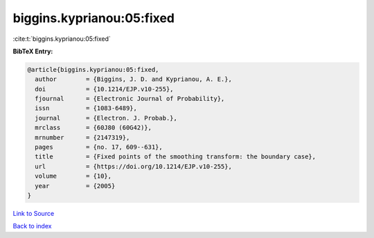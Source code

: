 biggins.kyprianou:05:fixed
==========================

:cite:t:`biggins.kyprianou:05:fixed`

**BibTeX Entry:**

.. code-block:: bibtex

   @article{biggins.kyprianou:05:fixed,
     author        = {Biggins, J. D. and Kyprianou, A. E.},
     doi           = {10.1214/EJP.v10-255},
     fjournal      = {Electronic Journal of Probability},
     issn          = {1083-6489},
     journal       = {Electron. J. Probab.},
     mrclass       = {60J80 (60G42)},
     mrnumber      = {2147319},
     pages         = {no. 17, 609--631},
     title         = {Fixed points of the smoothing transform: the boundary case},
     url           = {https://doi.org/10.1214/EJP.v10-255},
     volume        = {10},
     year          = {2005}
   }

`Link to Source <https://doi.org/10.1214/EJP.v10-255},>`_


`Back to index <../By-Cite-Keys.html>`_
